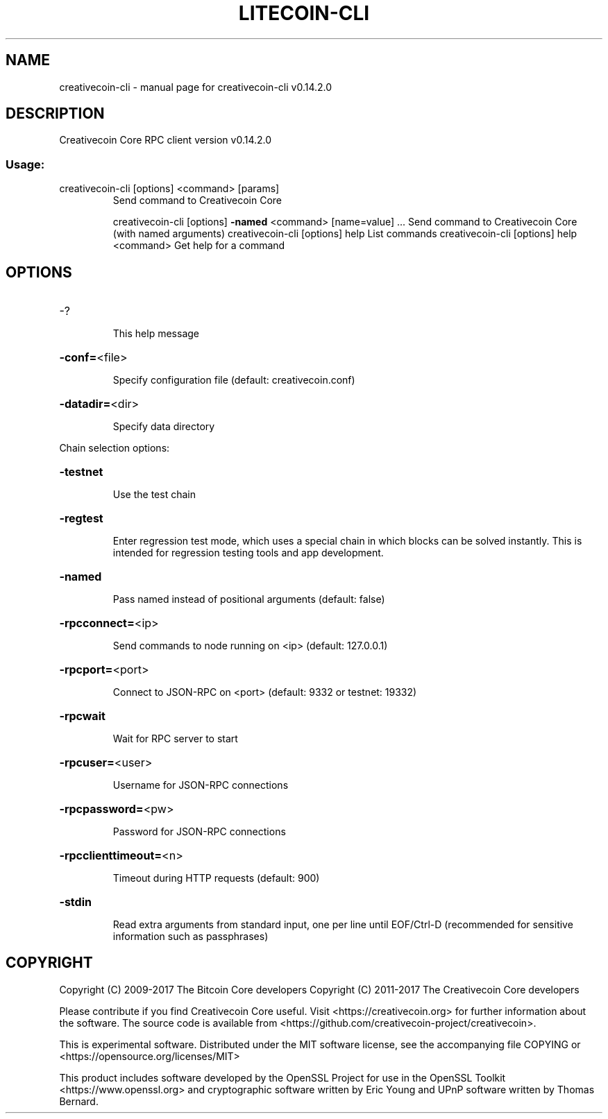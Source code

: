 .\" DO NOT MODIFY THIS FILE!  It was generated by help2man 1.47.3.
.TH LITECOIN-CLI "1" "June 2017" "creativecoin-cli v0.14.2.0" "User Commands"
.SH NAME
creativecoin-cli \- manual page for creativecoin-cli v0.14.2.0
.SH DESCRIPTION
Creativecoin Core RPC client version v0.14.2.0
.SS "Usage:"
.TP
creativecoin\-cli [options] <command> [params]
Send command to Creativecoin Core
.IP
creativecoin\-cli [options] \fB\-named\fR <command> [name=value] ... Send command to Creativecoin Core (with named arguments)
creativecoin\-cli [options] help                List commands
creativecoin\-cli [options] help <command>      Get help for a command
.SH OPTIONS
.HP
\-?
.IP
This help message
.HP
\fB\-conf=\fR<file>
.IP
Specify configuration file (default: creativecoin.conf)
.HP
\fB\-datadir=\fR<dir>
.IP
Specify data directory
.PP
Chain selection options:
.HP
\fB\-testnet\fR
.IP
Use the test chain
.HP
\fB\-regtest\fR
.IP
Enter regression test mode, which uses a special chain in which blocks
can be solved instantly. This is intended for regression testing
tools and app development.
.HP
\fB\-named\fR
.IP
Pass named instead of positional arguments (default: false)
.HP
\fB\-rpcconnect=\fR<ip>
.IP
Send commands to node running on <ip> (default: 127.0.0.1)
.HP
\fB\-rpcport=\fR<port>
.IP
Connect to JSON\-RPC on <port> (default: 9332 or testnet: 19332)
.HP
\fB\-rpcwait\fR
.IP
Wait for RPC server to start
.HP
\fB\-rpcuser=\fR<user>
.IP
Username for JSON\-RPC connections
.HP
\fB\-rpcpassword=\fR<pw>
.IP
Password for JSON\-RPC connections
.HP
\fB\-rpcclienttimeout=\fR<n>
.IP
Timeout during HTTP requests (default: 900)
.HP
\fB\-stdin\fR
.IP
Read extra arguments from standard input, one per line until EOF/Ctrl\-D
(recommended for sensitive information such as passphrases)
.SH COPYRIGHT
Copyright (C) 2009-2017 The Bitcoin Core developers
Copyright (C) 2011-2017 The Creativecoin Core developers

Please contribute if you find Creativecoin Core useful. Visit
<https://creativecoin.org> for further information about the software.
The source code is available from <https://github.com/creativecoin-project/creativecoin>.

This is experimental software.
Distributed under the MIT software license, see the accompanying file COPYING
or <https://opensource.org/licenses/MIT>

This product includes software developed by the OpenSSL Project for use in the
OpenSSL Toolkit <https://www.openssl.org> and cryptographic software written by
Eric Young and UPnP software written by Thomas Bernard.
